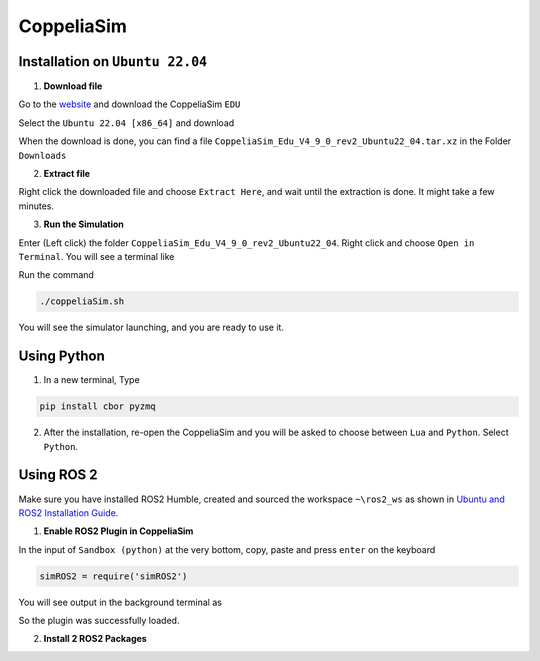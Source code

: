 CoppeliaSim
===================


Installation on ``Ubuntu 22.04``
----------------------------------

1. **Download file**

Go to the `website <https://www.coppeliarobotics.com/>`_ and download the CoppeliaSim ``EDU``

.. image:: images/coppelia_install_step1.png
   :width: 600

Select the ``Ubuntu 22.04 [x86_64]`` and download

.. image:: images/coppelia_install_step2.png
   :width: 600

When the download is done, you can find a file ``CoppeliaSim_Edu_V4_9_0_rev2_Ubuntu22_04.tar.xz`` in the Folder ``Downloads``

2. **Extract file**

Right click the downloaded file and choose ``Extract Here``, and wait until the extraction is done. It might take a few minutes. 

.. image:: images/coppelia_install_step3.jpg
   :width: 600

3. **Run the Simulation**

Enter (Left click) the folder ``CoppeliaSim_Edu_V4_9_0_rev2_Ubuntu22_04``. Right click and choose ``Open in Terminal``. You will see a terminal like

.. image:: images/coppelia_install_step4.png
   :width: 600


Run the command

.. code-block:: console

    ./coppeliaSim.sh

You will see the simulator launching, and you are ready to use it.

.. image:: images/coppelia_install_step5.png
   :width: 600

Using Python
--------------

1. In a new terminal, Type

.. code-block:: console

   pip install cbor pyzmq


2. After the installation, re-open the CoppeliaSim and you will be asked to choose between ``Lua`` and ``Python``. Select ``Python``.

.. image:: images/coppelia_sim_python.png
   :width: 600


Using ROS 2 
------------

Make sure you have installed ROS2 Humble, created and sourced the workspace ``~\ros2_ws`` as shown in `Ubuntu and ROS2 Installation Guide <install.html>`_. 

1. **Enable ROS2 Plugin in CoppeliaSim**

In the input of ``Sandbox (python)`` at the very bottom, copy, paste and press ``enter`` on the keyboard 


.. code-block:: console

   simROS2 = require('simROS2')

.. image:: images/coppelia_ros2_step1.png
   :width: 600

You will see output in the background terminal as

.. image:: images/coppelia_ros2_step1_out.png
   :width: 600

So the plugin was successfully loaded.

2. **Install 2 ROS2 Packages**

